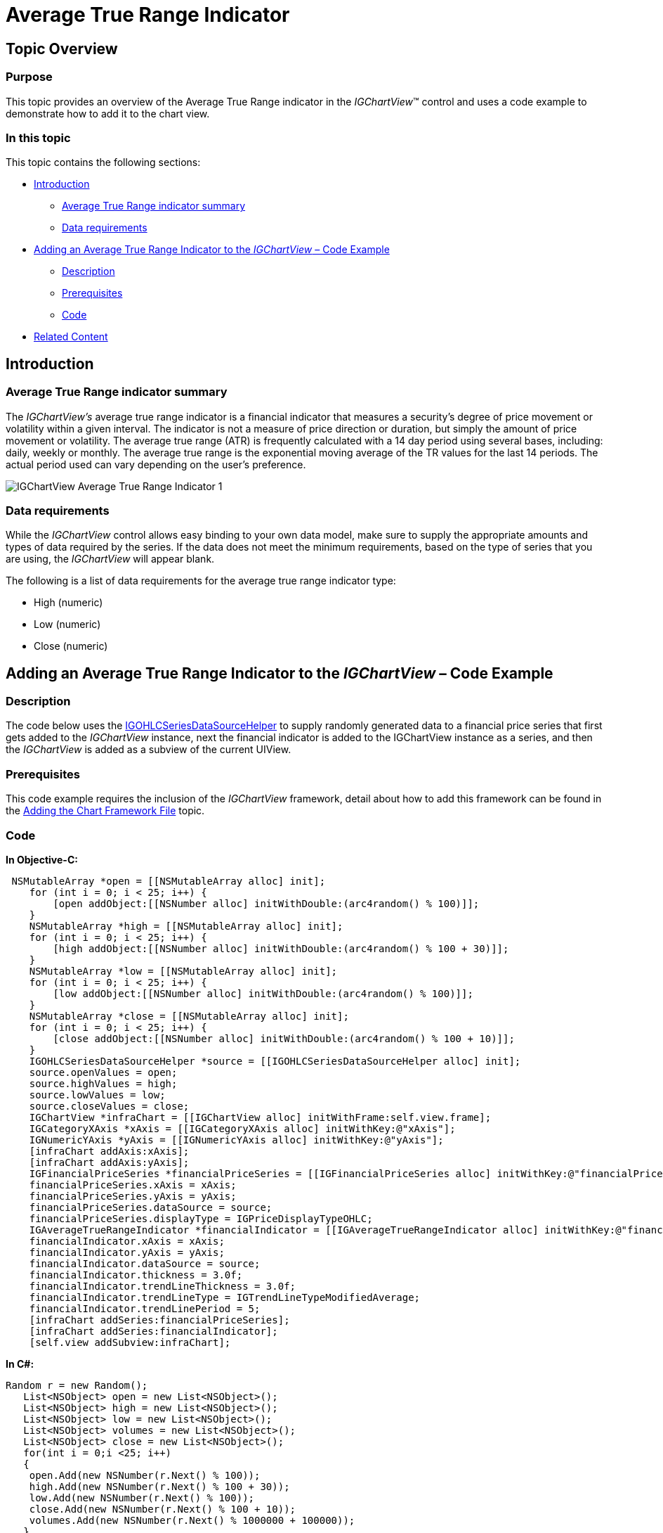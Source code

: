 ﻿////

|metadata|
{
    "name": "igchartview-average-true-range-indicator",
    "controlName": ["IGChartView"],
    "tags": ["Charting","How Do I"],
    "guid": "7d331bce-e7c3-4a4f-b0d8-8fc2f3f90d01",  
    "buildFlags": [],
    "createdOn": "2012-05-24T18:24:42.1910648Z"
}
|metadata|
////

= Average True Range Indicator

== Topic Overview

=== Purpose

This topic provides an overview of the Average True Range indicator in the  _IGChartView_™ control and uses a code example to demonstrate how to add it to the chart view.

=== In this topic

This topic contains the following sections:

* <<_Ref324841248, Introduction >>

** <<_Ref326220605,Average True Range indicator summary>>
** <<_Ref326220610,Data requirements>>

* <<_Ref327934861,Adding an Average True Range Indicator to the  _IGChartView_   – Code Example>>

** <<_Ref326220621,Description>>
** <<_Ref327934873,Prerequisites>>
** <<_Ref326220625,Code>>

* <<_Ref324841253, Related Content >>

[[_Ref324841248]]
== Introduction

[[_Ref326220605]]

=== Average True Range indicator summary

The  _IGChartView’s_   average true range indicator is a financial indicator that measures a security's degree of price movement or volatility within a given interval. The indicator is not a measure of price direction or duration, but simply the amount of price movement or volatility. The average true range (ATR) is frequently calculated with a 14 day period using several bases, including: daily, weekly or monthly. The average true range is the exponential moving average of the TR values for the last 14 periods. The actual period used can vary depending on the user’s preference.

image::images/IGChartView_-_Average_True_Range_Indicator_1.png[]

[[_Ref326220610]]

=== Data requirements

While the  _IGChartView_   control allows easy binding to your own data model, make sure to supply the appropriate amounts and types of data required by the series. If the data does not meet the minimum requirements, based on the type of series that you are using, the  _IGChartView_   will appear blank.

The following is a list of data requirements for the average true range indicator type:

* High (numeric)
* Low (numeric)
* Close (numeric)

[[_Ref324842387]]
[[_Ref327934861]]
== Adding an Average True Range Indicator to the  _IGChartView_   – Code Example

[[_Ref326220621]]

=== Description

The code below uses the link:igchartview-data-source-helpers.html[IGOHLCSeriesDataSourceHelper] to supply randomly generated data to a financial price series that first gets added to the  _IGChartView_   instance, next the financial indicator is added to the IGChartView instance as a series, and then the  _IGChartView_   is added as a subview of the current UIView.

[[_Ref327934873]]

=== Prerequisites

This code example requires the inclusion of the  _IGChartView_   framework, detail about how to add this framework can be found in the link:igchartview-adding-the-chart-framework-file.html[Adding the Chart Framework File] topic.

[[_Ref326220625]]

=== Code

*In Objective-C:*

[source,csharp]
----
 NSMutableArray *open = [[NSMutableArray alloc] init];
    for (int i = 0; i < 25; i++) {
        [open addObject:[[NSNumber alloc] initWithDouble:(arc4random() % 100)]];
    }
    NSMutableArray *high = [[NSMutableArray alloc] init];
    for (int i = 0; i < 25; i++) {
        [high addObject:[[NSNumber alloc] initWithDouble:(arc4random() % 100 + 30)]];
    }
    NSMutableArray *low = [[NSMutableArray alloc] init];
    for (int i = 0; i < 25; i++) {
        [low addObject:[[NSNumber alloc] initWithDouble:(arc4random() % 100)]];
    }
    NSMutableArray *close = [[NSMutableArray alloc] init];
    for (int i = 0; i < 25; i++) {
        [close addObject:[[NSNumber alloc] initWithDouble:(arc4random() % 100 + 10)]];
    }
    IGOHLCSeriesDataSourceHelper *source = [[IGOHLCSeriesDataSourceHelper alloc] init];
    source.openValues = open;
    source.highValues = high;
    source.lowValues = low;
    source.closeValues = close;
    IGChartView *infraChart = [[IGChartView alloc] initWithFrame:self.view.frame];
    IGCategoryXAxis *xAxis = [[IGCategoryXAxis alloc] initWithKey:@"xAxis"];
    IGNumericYAxis *yAxis = [[IGNumericYAxis alloc] initWithKey:@"yAxis"];
    [infraChart addAxis:xAxis];
    [infraChart addAxis:yAxis];
    IGFinancialPriceSeries *financialPriceSeries = [[IGFinancialPriceSeries alloc] initWithKey:@"financialPriceSeries"];
    financialPriceSeries.xAxis = xAxis;
    financialPriceSeries.yAxis = yAxis;
    financialPriceSeries.dataSource = source;
    financialPriceSeries.displayType = IGPriceDisplayTypeOHLC;
    IGAverageTrueRangeIndicator *financialIndicator = [[IGAverageTrueRangeIndicator alloc] initWithKey:@"financialIndicator"];
    financialIndicator.xAxis = xAxis;
    financialIndicator.yAxis = yAxis;
    financialIndicator.dataSource = source;
    financialIndicator.thickness = 3.0f;
    financialIndicator.trendLineThickness = 3.0f;
    financialIndicator.trendLineType = IGTrendLineTypeModifiedAverage;
    financialIndicator.trendLinePeriod = 5;
    [infraChart addSeries:financialPriceSeries];
    [infraChart addSeries:financialIndicator];
    [self.view addSubview:infraChart];
----

*In C#:*

[source,csharp]
----
Random r = new Random();
   List<NSObject> open = new List<NSObject>();
   List<NSObject> high = new List<NSObject>();
   List<NSObject> low = new List<NSObject>();
   List<NSObject> volumes = new List<NSObject>();
   List<NSObject> close = new List<NSObject>();
   for(int i = 0;i <25; i++)
   {
    open.Add(new NSNumber(r.Next() % 100));
    high.Add(new NSNumber(r.Next() % 100 + 30));
    low.Add(new NSNumber(r.Next() % 100));
    close.Add(new NSNumber(r.Next() % 100 + 10));
    volumes.Add(new NSNumber(r.Next() % 1000000 + 100000));
   }
IGOHLCSeriesDataSourceHelper source = new IGOHLCSeriesDataSourceHelper();
   source.OpenValues = open.ToArray();
   source.HighValues = high.ToArray();
   source.LowValues = low.ToArray();
   source.CloseValues = close.ToArray();
source.VolumeValues= volumes.ToArray();
IGChartView chart = new IGChartView(this.View.Frame);
   chart.AutoresizingMask = UIViewAutoresizing.FlexibleHeight | UIViewAutoresizing.FlexibleWidth;
   this.View.AddSubview(chart);
IGCategoryXAxis xAxis = new IGCategoryXAxis("xAxis");
   IGNumericYAxis yAxis = new IGNumericYAxis("yAxis");
   chart.AddAxis(xAxis);
   chart.AddAxis(yAxis);
IGFinancialPriceSeries series = new IGFinancialPriceSeries("series");
   series.XAxis = xAxis;
   series.YAxis = yAxis;
   series.DataSource = source;
   series.DisplayType = IGPriceDisplayType.IGPriceDisplayTypeOHLC;
chart.AddSeries(series);
IGAverageTrueRangeIndicator indicator = new IGAverageTrueRangeIndicator ("indicator");
   indicator.XAxis = xAxis;
   indicator.YAxis = yAxis;
   indicator.DataSource = source;
   indicator.TrendLineType = IGTrendLineType.IGTrendLineTypeModifiedAverage;
   indicator.TrendLinePeriod = 5;
   chart.AddSeries(indicator);
----

[[_Ref324841253]]
== Related Content

=== Topics

The following topics provide additional information related to this topic.

[options="header", cols="a,a"]
|====
|Topic|Purpose

| link:igchartview-financial-indicators.html[Financial Indicators]
|This is a group of topics explaining the various types of chart series, supported by the _IGChartView_ control, that are classified as financial indicators.

|====